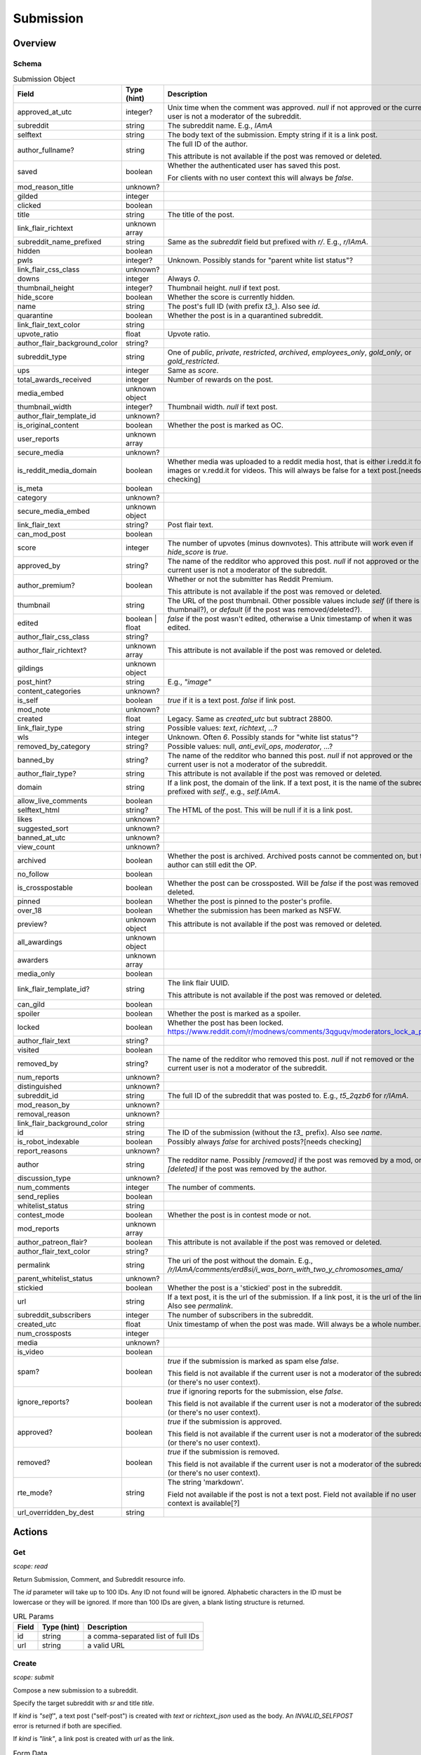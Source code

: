 
Submission
==========

Overview
--------

Schema
~~~~~~

.. csv-table:: Submission Object
   :header: "Field","Type (hint)","Description"
   :widths: 8, 6, 30
   :escape: \

   "approved_at_utc","integer?","Unix time when the comment was approved. `null` if not approved or the current user is not a moderator of the subreddit."
   "subreddit","string","The subreddit name. E.g., `IAmA`"
   "selftext","string","The body text of the submission. Empty string if it is a link post."
   "author_fullname?","string","The full ID of the author.

   This attribute is not available if the post was removed or deleted."
   "saved","boolean","Whether the authenticated user has saved this post.

   For clients with no user context this will always be `false`."
   "mod_reason_title","unknown?",""
   "gilded","integer",""
   "clicked","boolean",""
   "title","string","The title of the post."
   "link_flair_richtext","unknown array",""
   "subreddit_name_prefixed","string","Same as the `subreddit` field but prefixed with `r/`. E.g., `r/IAmA`."
   "hidden","boolean",""
   "pwls","integer?","Unknown. Possibly stands for \"parent white list status\"?"
   "link_flair_css_class","unknown?",""
   "downs","integer","Always `0`."
   "thumbnail_height","integer?","Thumbnail height. `null` if text post."
   "hide_score","boolean","Whether the score is currently hidden."
   "name","string","The post's full ID (with prefix `t3_`). Also see `id`."
   "quarantine","boolean","Whether the post is in a quarantined subreddit."
   "link_flair_text_color","string",""
   "upvote_ratio","float","Upvote ratio."
   "author_flair_background_color","string?",""
   "subreddit_type","string","One of `public`, `private`, `restricted`, `archived`, `employees_only`,
   `gold_only`, or `gold_restricted`."
   "ups","integer","Same as `score`."
   "total_awards_received","integer","Number of rewards on the post."
   "media_embed","unknown object",""
   "thumbnail_width","integer?","Thumbnail width. `null` if text post."
   "author_flair_template_id","unknown?",""
   "is_original_content","boolean","Whether the post is marked as OC."
   "user_reports","unknown array",""
   "secure_media","unknown?",""
   "is_reddit_media_domain","boolean","Whether media was uploaded to a reddit media host, that is
   either i.redd.it for images or v.redd.it for videos. This will always be false for a text post.[needs checking]"
   "is_meta","boolean",""
   "category","unknown?",""
   "secure_media_embed","unknown object",""
   "link_flair_text","string?","Post flair text."
   "can_mod_post","boolean",""
   "score","integer","The number of upvotes (minus downvotes). This attribute will work even if `hide_score` is `true`."
   "approved_by","string?","The name of the redditor who approved this post. `null` if not approved or the current user is not a moderator of the subreddit."
   "author_premium?","boolean","Whether or not the submitter has Reddit Premium.

   This attribute is not available if the post was removed or deleted."
   "thumbnail","string","The URL of the post thumbnail. Other possible values include
   `self` (if there is no thumbnail?), or `default` (if the post was removed/deleted?)."
   "edited","boolean | float","`false` if the post wasn't edited, otherwise a Unix timestamp of when it was edited."
   "author_flair_css_class","string?",""
   "author_flair_richtext?","unknown array","This attribute is not available if the post was removed or deleted."
   "gildings","unknown object",""
   "post_hint?","string","E.g., `\"image\"`"
   "content_categories","unknown?",""
   "is_self","boolean","`true` if it is a text post. `false` if link post."
   "mod_note","unknown?",""
   "created","float","Legacy. Same as `created_utc` but subtract 28800."
   "link_flair_type","string","Possible values: `text`, `richtext`, ...?"
   "wls","integer","Unknown. Often `6`. Possibly stands for \"white list status\"?"
   "removed_by_category","string?","Possible values: null, `anti_evil_ops`, `moderator`, ...?"
   "banned_by","string?","The name of the redditor who banned this post. `null` if not approved or the current user is not a moderator of the subreddit."
   "author_flair_type?","string","This attribute is not available if the post was removed or deleted."
   "domain","string","If a link post, the domain of the link. If a text post, it is
   the name of the subreddit prefixed with `self.`, e.g., `self.IAmA`."
   "allow_live_comments","boolean",""
   "selftext_html","string?","The HTML of the post. This will be null if it is a link post."
   "likes","unknown?",""
   "suggested_sort","unknown?",""
   "banned_at_utc","unknown?",""
   "view_count","unknown?",""
   "archived","boolean","Whether the post is archived. Archived posts cannot be commented on, but the author can still edit the OP."
   "no_follow","boolean",""
   "is_crosspostable","boolean","Whether the post can be crossposted. Will be `false` if the post was removed or deleted."
   "pinned","boolean","Whether the post is pinned to the poster's profile."
   "over_18","boolean","Whether the submission has been marked as NSFW."
   "preview?","unknown object","This attribute is not available if the post was removed or deleted."
   "all_awardings","unknown object",""
   "awarders","unknown array",""
   "media_only","boolean",""
   "link_flair_template_id?","string","The link flair UUID.

   This attribute is not available if the post was removed or deleted."
   "can_gild","boolean",""
   "spoiler","boolean","Whether the post is marked as a spoiler."
   "locked","boolean","Whether the post has been locked. https://www.reddit.com/r/modnews/comments/3qguqv/moderators_lock_a_post/"
   "author_flair_text","string?",""
   "visited","boolean",""
   "removed_by","string?","The name of the redditor who removed this post. `null` if not removed or the current user is not a moderator of the subreddit."
   "num_reports","unknown?",""
   "distinguished","unknown?",""
   "subreddit_id","string","The full ID of the subreddit that was posted to. E.g., `t5_2qzb6` for `r/IAmA`."
   "mod_reason_by","unknown?",""
   "removal_reason","unknown?",""
   "link_flair_background_color","string",""
   "id","string","The ID of the submission (without the `t3_` prefix). Also see `name`."
   "is_robot_indexable","boolean","Possibly always `false` for archived posts?[needs checking]"
   "report_reasons","unknown?",""
   "author","string","The redditor name. Possibly `[removed]` if the post was removed by a mod,
   or `[deleted]` if the post was removed by the author."
   "discussion_type","unknown?",""
   "num_comments","integer","The number of comments."
   "send_replies","boolean",""
   "whitelist_status","string",""
   "contest_mode","boolean","Whether the post is in contest mode or not."
   "mod_reports","unknown array",""
   "author_patreon_flair?","boolean","This attribute is not available if the post was removed or deleted."
   "author_flair_text_color","string?",""
   "permalink","string","The uri of the post without the domain.
   E.g., `/r/IAmA/comments/erd8si/i_was_born_with_two_y_chromosomes_ama/`"
   "parent_whitelist_status","unknown?",""
   "stickied","boolean","Whether the post is a 'stickied' post in the subreddit."
   "url","string","If a text post, it is the url of the submission. If a link post,
   it is the url of the link. Also see `permalink`."
   "subreddit_subscribers","integer","The number of subscribers in the subreddit."
   "created_utc","float","Unix timestamp of when the post was made. Will always be a whole number."
   "num_crossposts","integer",""
   "media","unknown?",""
   "is_video","boolean",""
   "spam?","boolean","`true` if the submission is marked as spam else `false`.

   This field is not available if the current user is not a moderator of the subreddit
   (or there's no user context)."
   "ignore_reports?","boolean","`true` if ignoring reports for the submission, else `false`.

   This field is not available if the current user is not a moderator of the subreddit
   (or there's no user context)."
   "approved?","boolean","`true` if the submission is approved.

   This field is not available if the current user is not a moderator of the subreddit
   (or there's no user context)."
   "removed?","boolean","`true` if the submission is removed.

   This field is not available if the current user is not a moderator of the subreddit
   (or there's no user context)."
   "rte_mode?","string","The string 'markdown'.

   Field not available if the post is not a text post.
   Field not available if no user context is available[?]"
   "url_overridden_by_dest","string",""

Actions
-------

.. _get_api_info:

Get
~~~

.. http:get:: /api/info

*scope: read*

Return Submission, Comment, and Subreddit resource info.

The `id` parameter will take up to 100 IDs. Any ID not found will be ignored.
Alphabetic characters in the ID must be lowercase or they will be ignored.
If more than 100 IDs are given, a blank listing structure is returned.

.. csv-table:: URL Params
   :header: "Field","Type (hint)","Description"
   :escape: \

   "id","string","a comma-separated list of full IDs"
   "url","string","a valid URL"

.. seealso:: https://www.reddit.com/dev/api/#GET_api_info


Create
~~~~~~

.. http:post:: /api/submit

*scope: submit*

Compose a new submission to a subreddit.

Specify the target subreddit with `sr` and title `title`.

If `kind` is `"self"`, a text post ("self-post") is created with `text` or `richtext_json`
used as the body. An `INVALID_SELFPOST` error is returned if both are specified.

If `kind` is `"link"`, a link post is created with `url` as the link.

.. csv-table:: Form Data
   :header: "Field","Type (hint)","Description"
   :escape: \

   "ad","boolean","Setting to `true` appears to post the submission unlisted, accessible only by URL."
   "api_type","string","the string ``\"json\"``"
   "app","unknown",""
   "collection_id","string","(beta) the UUID of a collection"
   "event_end","string","(beta) a datetime string e.g. `2018-09-11T12:00:00`"
   "event_start","string","(beta) a datetime string e.g. `2018-09-11T12:00:00`"
   "event_tz","string","(beta) a pytz timezone e.g. `America/Los_Angeles`"
   "extension","unknown","This field is apparently used when the `resubmit` error occurs, but
   that error cannot be reproduced?"
   "flair_id","string","a string no longer than 36 characters"
   "flair_text","string","a string no longer than 64 characters"
   "g-recaptcha-response","unknown",""
   "kind","string","one of `link`, `self`, `image`, `video`, `videogif`"
   "nsfw","boolean","mark as NSFW"
   "resubmit","boolean","Ostensibly, if a link with the same URL has already been submitted
   to the specified subreddit then an error would be returned unless this field is `true`.
   This doesn't appear to be the case however."
   "richtext_json","string","a string of RTJSON"
   "sendreplies","boolean","Receive inbox notifications for replies. `true` if not specified."
   "spoiler","boolean","mark as spoiler"
   "sr","string","the subreddit name"
   "text","string","markdown text, for a text post."
   "title","string","Title of the submission. Up to 300 characters long."
   "url","string","a valid URL, for a link post."
   "video_poster_url","string",""

|

.. csv-table:: API Errors
   :header: "Error","Description"
   :escape: \

   "USER_REQUIRED","you must login"
   "BAD_SR_NAME","the `sr` field, subreddit name, isn't given"
   "SUBREDDIT_NOEXIST","the specified subreddit doesn't exist"
   "SUBREDDIT_NOTALLOWED","you don't have permission to post to the subreddit.
   Quarantined subreddits can be posted to, even if you haven't yet opt-ed in to viewing its content."
   "INVALID_OPTION","the option specified in the `kind` field isn't valid."
   "NO_TEXT","no `title` was specified, is blank, or contains only whitespace"
   "NO_URL","the `url` field isn't given or is too garbled"
   "JSON_PARSE_ERROR","the `richtext_json` value is not in the correct JSON format"
   "INVALID_SELFPOST","both `text` and `richtext_json` were specified"
   "TOO_LONG","the `title` or `text` is too long"
   "NO_SELFS","the subreddit doesn't allow text posts"

.. csv-table:: HTTP Errors
   :header: "Status Code","Description"
   :escape: \

   "404","The subreddit is private/banned."

.. seealso:: https://www.reddit.com/dev/api/#POST_api_submit


.. _post_api_del:

Delete
~~~~~~

.. http:post:: /api/del

*scope: edit*

Delete a Comment or Submission.

This endpoint does not produce any kind of return value.

.. csv-table:: Form Data
   :header: "Field","Type (hint)","Description"
   :escape: \

   "api_type","string","the string ``\"json\"``"
   "id","string","the full ID of a comment or submission"

|

.. csv-table:: API Errors
   :header: "Error","Description"
   :escape: \

   "USER_REQUIRED","you must login"

.. seealso:: https://www.reddit.com/dev/api/#POST_api_del


.. _post_api_editusertext:

Edit Body
~~~~~~~~~

.. http:post:: /api/editusertext

*scope: edit*

Edit the body text of a text post or comment.

The target entity (with the new body text) is returned in a listing structure,
unless `return_rtjson` is truthy in which case it is not wrapped in a listing.

If `text` and `richtext_json` are used together `richtext_json` will be used.

Editing a richtext post with `text` a markdown post with `richtext_json` or vice versa
will only sometimes switch the `rte_mode` from `markdown` or `richtext`. I don't know what
the criteria is.

.. csv-table:: Form Data
   :header: "Field","Type (hint)","Description"
   :escape: \

   "return_rtjson","boolean","If truthy (a string that starts with `0` or `F` or `f` is treated as falsy),
   return the entity object as the top level JSON object."
   "richtext_json","string","A string of RTJSON"
   "text","string","Markdown text"
   "thing_id","string","Full ID of a comment or text post"

|

.. csv-table:: API Errors
   :header: "Error","Description"
   :escape: \

   "USER_REQUIRED","you must login"
   "NO_THING_ID","`thing_id` field wasn't given or the ID doesn't exist"

.. seealso:: https://www.reddit.com/dev/api/#POST_api_editusertext


.. _post_api_lock:

Lock
~~~~

.. http:post:: /api/lock
.. http:post:: /api/unlock

*scope: modposts*

Lock a comment or submission.

Locking prevents the submission/comment from receiving new comments.
Nothing happens if the target is already locked.

https://www.reddit.com/r/modnews/comments/brgr8i/
moderators_you_may_now_lock_individual_comments/

.. csv-table:: Form Data
   :header: "Field","Type (hint)","Description"
   :escape: \

   "api_type","string","the string ``\"json\"``"
   "id","string","the full ID of a comment or submission"

|

.. csv-table:: API Errors
   :header: "Error","Description"
   :escape: \

   "USER_REQUIRED","you must login"

|

.. csv-table:: HTTP Errors
   :header: "Status Code","Description"
   :escape: \

   "403","Something went wrong. The full ID doesn't exist, you don't have permission to lock the target, etc."

.. seealso:: https://www.reddit.com/dev/api/#POST_api_lock


.. _post_api_vote:

Vote
~~~~

.. http:post:: /api/vote

*scope: vote*

Cast a vote on a Submission or Comment.

`dir` is the direction of the vote:

* `1`: upvote
* `0`: un-vote
* `-1`: downvote

.. csv-table:: Form Data
   :header: "Field","Type (hint)","Description"
   :escape: \

   "id","string","full ID of a Submission or Comment"
   "dir","integer or string","vote direction. one of `1`, `0`, or `-1`"
   "rank","integer","unknown purpose"

|

.. csv-table:: API Errors
   :header: "Error","Description"
   :escape: \

   "USER_REQUIRED","you must login"

|

.. csv-table:: HTTP Errors
   :header: "Status Code","Description"
   :escape: \

   "404","no `id` was given or the target could not be found"
   "500","returned after a long wait if (1) `dir` was not specified,
   (2) a non-integer argument is specified for `dir`"

.. seealso:: https://www.reddit.com/dev/api/#POST_api_vote


.. _post_api_save:

Save
~~~~

.. http:post:: /api/save
.. http:post:: /api/unsave

*scope: save*

Save a Submission or Comment.

Returns an empty JSON object.

.. csv-table:: Form Data
   :header: "Field","Type (hint)","Description"
   :escape: \

   "api_type","string","the string ``\"json\"``"
   "id","string","full ID of a Submission or Comment"
   "category","string","a category name. premium only feature?"

|

.. csv-table:: API Errors
   :header: "Error","Description"
   :escape: \

   "USER_REQUIRED","you must login"

.. seealso:: https://www.reddit.com/dev/api/#POST_api_save


.. _post_api_marknsfw:

Mark NSFW
~~~~~~~~~

.. http:post:: /api/marknsfw
.. http:post:: /api/unmarknsfw

*scope: modposts*

Save a Submission or Comment.

.. csv-table:: Form Data
   :header: "Field","Type (hint)","Description"
   :escape: \

   "api_type","string","the string ``\"json\"``"
   "id","string","full ID of a Submission or Comment"

|

.. csv-table:: API Errors
   :header: "Error","Description"
   :escape: \

   "USER_REQUIRED","you must login"

|

.. csv-table:: HTTP Errors
   :header: "Status Code","Description"
   :escape: \

   "403","you do not have mod privileges to mark the target"

.. seealso:: https://www.reddit.com/dev/api/#POST_api_marknsfw


.. _post_api_spoiler:

Mark Spoiler
~~~~~~~~~~~~

.. http:post:: /api/spoiler
.. http:post:: /api/unspoiler

*scope: modposts*

Save a Submission or Comment.

.. csv-table:: Form Data
   :header: "Field","Type (hint)","Description"
   :escape: \

   "api_type","string","the string ``\"json\"``"
   "id","string","full ID of a Submission or Comment"

|

.. csv-table:: API Errors
   :header: "Error","Description"
   :escape: \

   "USER_REQUIRED","you must login"

|

.. csv-table:: HTTP Errors
   :header: "Status Code","Description"
   :escape: \

   "403","you do not have mod privileges to mark the target"

.. seealso:: https://www.reddit.com/dev/api/#POST_api_spoiler


.. _post_api_distinguish:

Distinguish
~~~~~~~~~~~

.. http:post:: /api/distinguish

*scope: modposts*

Distinguish a Submission or Comment by decorating the author's name:
giving it a different color, and putting a 'sigil' beside it.

Only moderators of the subreddit can do this. This can be useful to draw attention to and
confirm the identity of the user in the context of their submission/comment.

Distinguish options:

* `yes` - **moderator** distinguish (`[M]`). Green text.
   The target submission/comment's author must be a moderator of the subreddit the submission/comment is in.
* `admin` - **admin** distinguish (`[A]`). Red text. Only admin accounts can do this.
* `no` - remove distinguishes.
* `special` - add a user-specific distinguish... ???

The first time a top-level comment is moderator distinguished the author
will get a notification in their inbox linking to the comment.

`sticky` is a boolean flag for comments, which will stick the distingushed comment to the top of all comments threads.
Only one comment may be stickied at a time. If a comment is marked sticky when
there is already a stickied comment it will override that stickied comment.
Only top-level comments may be stickied.

The target entity is returned in a listing structure.

.. csv-table:: Form Data
   :header: "Field","Type (hint)","Description"
   :escape: \

   "api_type","string","the string ``\"json\"``"
   "id","string","full ID of a Submission or Comment"
   "how","string","one of `yes`, `admin`, `no`, `special`"
   "sticky","boolean","make a comment sticky"

|

.. csv-table:: API Errors
   :header: "Error","Description"
   :escape: \

   "USER_REQUIRED","you must login"

|

.. csv-table:: HTTP Errors
   :header: "Status Code","Description"
   :escape: \

   "400","if `sticky` was specified and is `true` (or a truthy value) and `id` refers to submission rather than a comment"
   "403","`how` was not given, was of an invalid value, or you do not have the right mod privileges"
   "404","no `id` was given or the target could not be found"

.. seealso:: https://www.reddit.com/dev/api/#POST_api_distinguish


Set Sticky
~~~~~~~~~~

.. http:post:: /api/set_subreddit_sticky

*scope: modposts*

Set or unset a Submission as sticky, either in its subreddit or to your user profile.

Stickied posts are pinned to the top of the subreddit in the default 'hot' listing.
On a user profile, they show as a pinned post at the top of the listing.

The `num` argument is used when stickying (i.e., `state` is `true`). It specifies
which position the post is to be placed in the existing list of stickied posts.
In a subreddit, there can be 2 sticked posts at a time, `num` can be either `1` or `2`.
On a user profile, there can be 4 sticked posts at a time, `num` can be from `1` to `4`.
If a number is specified outside a range, it will be clamped within range.

When stickying and `num` is not specified:

* When subreddit stickying, the post will be appended to the bottom of the sticky list.
  If the list was full then the bottom-most post will be replaced.
* When user profile stickying, the post will be added to the top of the sticky list.
  If the list was full then the bottom-most post will be evicted.

If `state` is not specified then it is assumed to be `false` and the post will be unstickied.

You cannot reorder sticky posts directly. You must unsticky them then re-sticky them.

.. csv-table:: Form Data
   :header: "Field","Type (hint)","Description"
   :escape: \

   "api_type","string","the string ``\"json\"``"
   "id","string","full ID of a Submission"
   "state","boolean","whether to sticky (`true`) or unsticky (`false`) this post"
   "num","integer","an integer position"
   "to_profile","boolean","if `true` sticky the post to your user profile instead of its subreddit"

|

.. csv-table:: API Errors
   :header: "Error","Description"
   :escape: \

   "USER_REQUIRED","you must login"

|

.. csv-table:: HTTP Errors
   :header: "Status Code","Description"
   :escape: \

   "403","you do not have permission to sticky that post"
   "409","you are trying to sticky a post that is already stickied"

.. seealso:: https://www.reddit.com/dev/api/#POST_api_set_subreddit_sticky


Set Contest Mode
~~~~~~~~~~~~~~~~

.. http:post:: /api/set_contest_mode

*scope: modposts*

Set or unset "contest mode" for a submission's comments.

In contest mode, upvote counts are hidden and comments are displayed in a random order.

If `state` is not specified, `false` is assumed.

.. csv-table:: Form Data
   :header: "Field","Type (hint)","Description"
   :escape: \

   "api_type","string","the string ``\"json\"``"
   "id","string","full ID of a Submission"
   "state","boolean","whether to enable or disable contest mode"

|

.. csv-table:: API Errors
   :header: "Error","Description"
   :escape: \

   "USER_REQUIRED","you must login"

|

.. csv-table:: HTTP Errors
   :header: "Status Code","Description"
   :escape: \

   "403","ID not found, or you do not have permission to enable/disable contest mode for this post"

.. seealso:: https://www.reddit.com/dev/api/#POST_api_set_contest_mode


Set Suggested Sort
~~~~~~~~~~~~~~~~~~

.. http:post:: /api/set_suggested_sort

*scope: modposts*

Set or unset the suggested sort for a submission's comments.

When set, all redditors will see comments in the suggested sort by default.
They can still manually change back to their preferred sort if they choose.

If `sort` is `blank`, not given, or an unknown value, the suggested sort will be unset.

.. csv-table:: Form Data
   :header: "Field","Type (hint)","Description"
   :escape: \

   "api_type","string","the string ``\"json\"``"
   "id","string","full ID of a Submission"
   "sort","string","one of `confidence`, `top`, `new`, `controversial`, `old`, `random`, `qa`, `live`, `blank`"

|

.. csv-table:: API Errors
   :header: "Error","Description"
   :escape: \

   "USER_REQUIRED","you must login"

|

.. csv-table:: HTTP Errors
   :header: "Status Code","Description"
   :escape: \

   "403","ID not found, or you do not have permission to set the suggestd sort for this post"

.. seealso:: https://www.reddit.com/dev/api/#POST_api_set_suggested_sort


.. _post_api_sendreplies:

Set Inbox Replies
~~~~~~~~~~~~~~~~~

.. http:post:: /api/sendreplies

*scope: edit*

Enable or disable inbox replies for a Submission or Comment.

If `state` is not provided, `true` (enable) is assumed.

.. csv-table:: Form Data
   :header: "Field","Type (hint)","Description"
   :escape: \

   "api_type","string","the string ``\"json\"``"
   "id","string","full ID of a Submission or Comment"
   "state","boolean","whether to enable or disable inbox replies"

|

.. csv-table:: API Errors
   :header: "Error","Description"
   :escape: \

   "USER_REQUIRED","you must login"

.. seealso:: https://www.reddit.com/dev/api/#POST_api_sendreplies


Get More Comments
~~~~~~~~~~~~~~~~~

.. http:post:: /api/morechildren

TODO.
